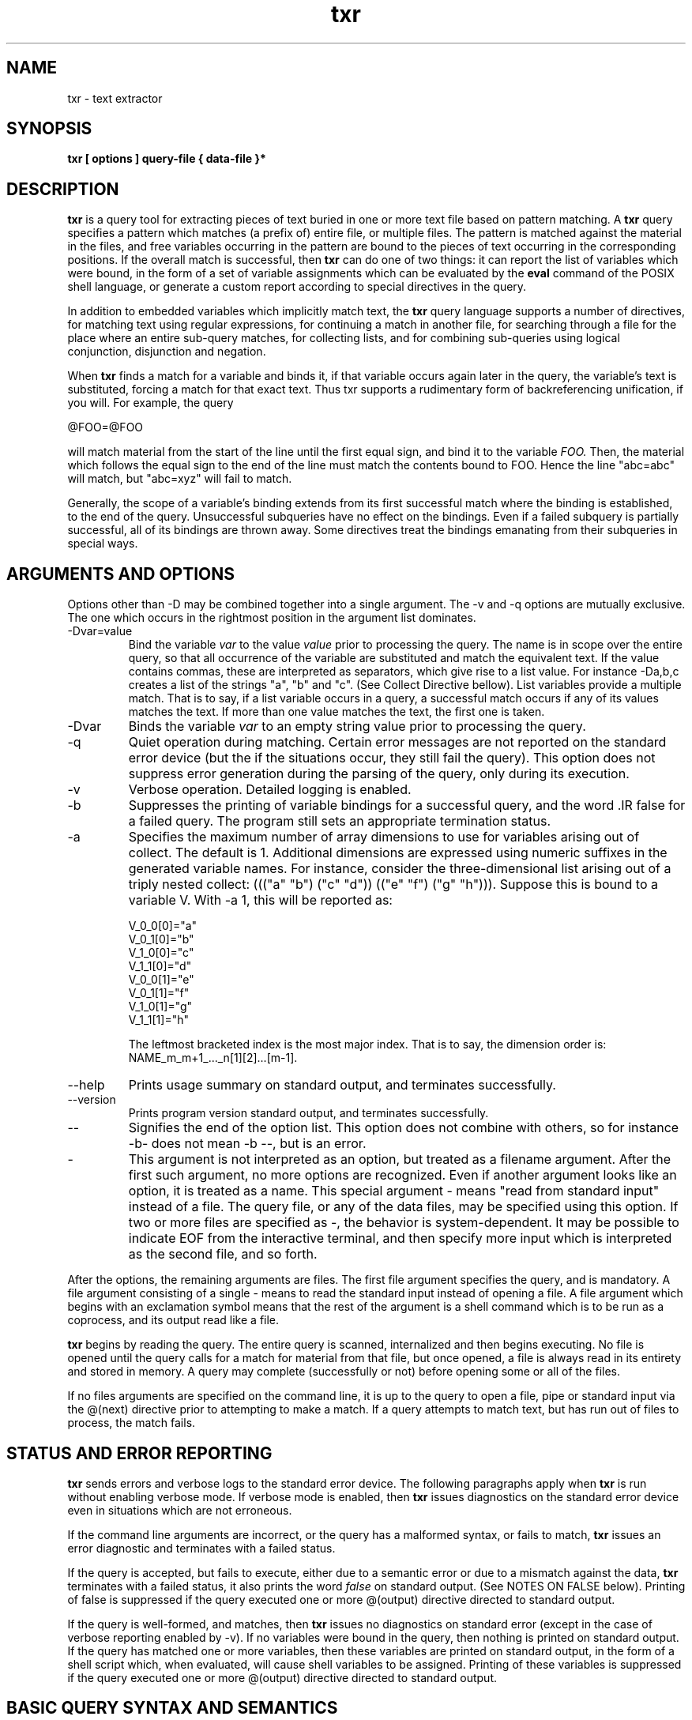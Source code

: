 .\"Copyright (C) 2009, Kaz Kylheku <kkylheku@gmail.com>.
.\"All rights reserved.
.\"
.\"BSD License:
.\"
.\"Redistribution and use in source and binary forms, with or without
.\"modification, are permitted provided that the following conditions
.\"are met:
.\"
.\"  1. Redistributions of source code must retain the above copyright
.\"     notice, this list of conditions and the following disclaimer.
.\"  2. Redistributions in binary form must reproduce the above copyright
.\"     notice, this list of conditions and the following disclaimer in
.\"     the documentation and/or other materials provided with the
.\"     distribution.
.\"  3. The name of the author may not be used to endorse or promote
.\"     products derived from this software without specific prior
.\"     written permission.
.\"
.\"THIS SOFTWARE IS PROVIDED ``AS IS'' AND WITHOUT ANY EXPRESS OR
.\"IMPLIED WARRANTIES, INCLUDING, WITHOUT LIMITATION, THE IMPLIED
.\"WARRANTIES OF MERCHANTABILITY AND FITNESS FOR A PARTICULAR PURPOSE.

.TH txr 1 2009-09-09 "txr v. 014" "Text Extraction Utility"
.SH NAME
txr \- text extractor
.SH SYNOPSIS
.B txr [ options ] query-file { data-file }*
.sp
.SH DESCRIPTION
.B txr
is a query tool for extracting pieces of text buried in one or more text
file based on pattern matching.  A
.B txr
query specifies a pattern which matches (a prefix of) entire file, or
multiple files. The pattern is matched against the material in the files, and
free variables occurring in the pattern are bound to the pieces of text
occurring in the corresponding positions. If the overall match is
successful, then
.B txr
can do one of two things: it can report the list of variables which were bound,
in the form of a set of variable assignments which can be evaluated by the
.B eval
command of the POSIX shell language, or generate a custom report according
to special directives in the query.

In addition to embedded variables which implicitly match text, the
.B txr
query language supports a number of directives, for matching text using regular
expressions, for continuing a match in another file, for searching through a
file for the place where an entire sub-query matches, for collecting lists, and
for combining sub-queries using logical conjunction, disjunction and negation.

When
.B txr
finds a match for a variable and binds it, if that variable occurs again
later in the query, the variable's text is substituted, forcing a match for
that exact text. Thus txr supports a rudimentary form of backreferencing
unification, if you will. For example, the query

  @FOO=@FOO

will match material from the start of the line until the first equal sign,
and bind it to the variable
.IR FOO.
Then, the material which follows the equal sign to the end of the line must
match the contents bound to FOO. Hence the line "abc=abc" will match, but
"abc=xyz" will fail to match.

Generally, the scope of a variable's binding
extends from its first successful match where the binding is established, to
the end of the query. Unsuccessful subqueries have no effect on the
bindings.  Even if a failed subquery is partially successful, all of its
bindings are thrown away.  Some directives treat the bindings emanating
from their subqueries in special ways.

.SH ARGUMENTS AND OPTIONS

Options other than -D may be combined together into a single argument.
The -v and -q options are mutually exclusive. The one which occurs
in the rightmost position in the argument list dominates.

.IP -Dvar=value
Bind the variable
.IR var
to the value
.IR value
prior to processing the query. The name is in scope over the entire
query, so that all occurrence of the variable are substituted and
match the equivalent text.  If the value contains commas, these
are interpreted as separators, which give rise to a list value.
For instance -Da,b,c creates a list of the strings "a", "b" and "c".
(See Collect Directive bellow). List variables provide a multiple
match. That is to say, if a list variable occurs in a query, a successful
match occurs if any of its values matches the text. If more than one
value matches the text, the first one is taken.

.IP -Dvar
Binds the variable
.IR var
to an empty string value prior to processing the query.

.IP -q
Quiet operation during matching. Certain error messages are not reported on the
standard error device (but the if the situations occur, they still fail the
query). This option does not suppress error generation during the parsing
of the query, only during its execution.

.IP -v
Verbose operation. Detailed logging is enabled.

.IP -b
Suppresses the printing of variable bindings for a successful query, and the
word .IR false for a failed query. The program still sets an appropriate
termination status.

.IP -a num
Specifies the maximum number of array dimensions to use for variables
arising out of collect. The default is 1. Additional dimensions are
expressed using numeric suffixes in the generated variable names.
For instance, consider the three-dimensional list arising out of a triply
nested collect: ((("a" "b") ("c" "d")) (("e" "f") ("g" "h"))).
Suppose this is bound to a variable V.  With -a 1, this will be
reported as:

  V_0_0[0]="a"
  V_0_1[0]="b"
  V_1_0[0]="c"
  V_1_1[0]="d"
  V_0_0[1]="e"
  V_0_1[1]="f"
  V_1_0[1]="g"
  V_1_1[1]="h"

The leftmost bracketed index is the most major index. That is to say,
the dimension order is: NAME_m_m+1_..._n[1][2]...[m-1].

.IP --help
Prints usage summary on standard output, and terminates successfully.

.IP --version
Prints program version standard output, and terminates successfully.

.IP --
Signifies the end of the option list. This option does not combine with others, so for instance -b- does not mean -b --, but is an error.

.IP -
This argument is not interpreted as an option, but treated as a filename
argument. After the first such argument, no more options are recognized. Even
if another argument looks like an option, it is treated as a name.
This special argument - means "read from standard input" instead of a file.
The query file, or any of the data files, may be specified using this option.
If two or more files are specified as -, the behavior is system-dependent.
It may be possible to indicate EOF from the interactive terminal, and
then specify more input which is interpreted as the second file, and so forth.

.PP
After the options, the remaining arguments are files. The first file argument
specifies the query, and is mandatory.  A file argument consisting of a single
- means to read the standard input instead of opening a file. A file argument
which begins with an exclamation symbol means that the rest of the argument is
a shell command which is to be run as a coprocess, and its output read like a
file.

.PP
.B txr
begins by reading the query. The entire query is scanned, internalized
and then begins executing.  No file is opened until the query calls for a match
for material from that file, but once opened, a file is always read in its
entirety and stored in memory. A query may complete (successfully or not)
before opening some or all of the files.

If no files arguments are specified on the command line, it is up to the
query to open a file, pipe or standard input via the @(next) directive
prior to attempting to make a match. If a query attempts to match text,
but has run out of files to process, the match fails.

.SH STATUS AND ERROR REPORTING
.B txr
sends errors and verbose logs to the standard error device.  The following paragraphs apply when
.B txr
is run without enabling verbose mode. If verbose mode is enabled, then
.B txr
issues diagnostics on the standard error device even in situations which are
not erroneous.

If the command line arguments are incorrect, or the query has a malformed
syntax, or fails to match,
.B txr
issues an error diagnostic and terminates with a failed status.

If the query is accepted, but fails to execute, either due to a
semantic error or due to a mismatch against the data,
.B txr
terminates with a failed status, it also prints the word
.IR false
on standard output. (See NOTES ON FALSE below).  Printing of false
is suppressed if the query executed one or more @(output) directive
directed to standard output.

If the query is well-formed, and matches, then
.B txr
issues no diagnostics on standard error (except in the case of verbose
reporting enabled by -v).  If no variables were bound in the query, then
nothing is printed on standard output.  If the query has matched one or more
variables, then these variables are printed on standard output, in the form of
a shell script which, when evaluated, will cause shell variables to be
assigned.  Printing of these variables is suppressed if the query executed one
or more @(output) directive directed to standard output.

.SH BASIC QUERY SYNTAX AND SEMANTICS

.SS Comments

A query may contain comments which are delimited by the sequence @# and
extend to the end of the line. No whitespace can occur between the @ and #.
A comment which begins on a line swallows that entire line, as well as the
newline which terminates it. In essence, the entire comment disappears.
If the comment follows some material in a line, then it does not consume
the newline. Thus, the following two queries are equivalent:

 1.  @a@# comment: match whole line against variable @a
     @# this comment disappears entirely
     @b

 2.  @a
     @b

The comment after the @a does not consume the newline, but the
comment which follows does. Without this intuitive behavior,
line comment would give rise to empty lines that must match empty
lines in the data, leading to spurious mismatches.

.SS Text

Query material which is not escaped by the special character @ is
literal text, which matches input character for character. Text which occurs at
the beginning of a line matches the beginning of a line.  Text which starts in
the middle of a line, other than following a variable, must match exactly at
the current position, where the previous match left off. Moreover, if the text
is the last element in the line, its match is anchored to the end of the line.

The semantics of text matching next to a variable is discussed in the following
section.

A query may not leave unmatched material in a line which is covered by the
query.  However, a query may leave unmatched lines.

In the following example, the query matches the text, even though
the text has an extra line.

 Query:         Four score and seven
                years ago our

 Text:          Four score and seven
                years ago our
                forefathers

In the following example, the query
.B fails
to match the text, because the text has extra material on one
line.

 Query:         I can carry nearly eighty gigs
                in my head

 Text:          I can carry nearly eighty gigs of data
                in my head

Needless to say, if the text has insufficient material relative
to the query, that is a failure also.

To match arbitrary material from the current position to the end
of a line, the "match any sequence of characters, including empty"
regular expression @/.*/ can be used. Example:

 Query:         I can carry nearly eighty gigs@/.*/

 Text:          I can carry nearly eighty gigs of data

In this example, the query matches, since the regular expression
matches the string "of data". (See Regular Expressions section below).

.SS Special Characters in Text

Control characters may be embedded directly in a query (with the exception of
newline characters). An alternative to embedding is to use escape syntax.
The following escapes are supported:

.IP @\ea
Alert character (ASCII 7, BEL).
.IP @\eb
Backspace (ASCII 8, BS).
.IP @\et
Horizontal tab (ASCII 9, HT).
.IP @\en
Line feed (ASCII 10, LF). Serves as abstract newline on POSIX systems.
.IP @\ev
Vertical tab (ASCII 11, VT).
.IP @\ef
Form feed (ASCII 12, FF). This character clears the screen on many
kinds of terminals, or ejects a page of text from a line printer.
.IP @\er
Carriage return (ASCII 13, CR).
.IP @\ee
Escape (ASCII 27, ESC)
.IP @\exHEX
A @\ex followed by a sequence of hex digits is interpreted as a hexadecimal
numeric character code. For instance @\ex41 is the ASCII character A.
.IP @\eOCTAL
A @\e followed by a sequence of octal digits (0 through 7) is interpreted
as an octal character code. For instance @\e010 is character 8, same as @\eb.
.PP

Note that if a newline is embedded into a query line with @\en, this
does not split the line into two; it's embedded into the line and
thus cannot match anything. However, @\en may be useful in the @(cat)
directive and in @(output).

.SS Variables

Much of the query syntax consists of arbitrary text, which matches file data
character for character. Embedded within the query may be variables and
directives which are introduced by a @ character.  Two consecutive @@
characters encode a literal @.

A variable matching or substitution directive is written in one of several
ways:

  @NAME
  @{NAME}
  @*NAME
  @*{NAME}
  @{NAME /RE/}
  @{NAME NUMBER}

The forms with an * indicate a long match, see Longest Match below.
The last two forms with the embedded regexp /RE/ or number have special
semantics, see Positive Match below.

The name itself may consist of any combination of one or more letters, numbers,
and underscores, and must begin with a letter or underscore.  Case is
sensitive, so that @FOO is different from @foo, which is different from @Foo.
The braces around a name can be used when material which follows would
otherwise be interpreted as being part of the name. For instance @FOO_bar
introduces the name "FOO_bar", whereas @{FOO}_bar means the variable named
"FOO" followed by the text "_bar".   There may be whitespace between the @ and
the name, or opening brace. Whitespace is also allowed in the interior of the
braces. It is not significant.

If a variable has no prior binding, then it specifies a match. The
match is determined from some current position in the data: the
character which immediately follows all that has been matched previously.
If a variable occurs at the start of a line, it matches some text
at the start of the line. If it occurs at the end of a line, it matches
everything from the current position to the end of the line.

The extent of the matched text (the text bound to the variable) is determined
by looking at what follows the variable.  A variable may be followed by a piece
of text, a regular expression directive, another variable, or nothing (i.e.
occurs at the end of a line).

If the variable is followed by nothing, the
match extends from the current position in the data, to the end of the line.
Example:

  pattern:      "a b c @FOO"
  data:         "a b c defghijk"
  result:       FOO="defghijk"

If the variable is followed by text (all non-directive material extending to
the end of the line, or to the start of another directive), then the extent of
the match is determined by searching for the first occurrence of that text
within the line, starting at the current position. The variable matches
everything between the current position and the matching position (not
including the matching position). Any whitespace which follows the
variable (and is not enclosed inside braces that surround the variable
name) is part of the text. For example:

  pattern:      "a b @FOO e f"
  data:         "a b c d e f"
  result:       FOO="c d"

In the above example, the pattern text "a b " matches the
data "a b ". So when the @FOO variable is processed, the data being
matched is the remaining "c d e f". The text which follows @FOO
is " e f". This is found within the data "c d e f" at position 3
(counting from 0).  So positions 0-2 ("c d") constitute the matching
text which is bound to FOO.

If the variable is followed by a regular expression directive,
the extent is determined by finding the closest match for the
regular expression. (See Regular Expressions section below).

.SS Consecutive Variables

If an unbound variable is followed by another unbound variable, the
combination is a semantic error which will fail the query. A
diagnostic message will be issued, unless operating in quiet mode via -q.
The reason is that there is no way to bind two consecutive variables to
an extent of text; this is an ambiguous situation, since there is no
matching criterion for dividing the text between two variables.
(In theory, a repetition of the same variable, like @FOO@FOO, could
find a solution by dividing the match extent in half, which would work
only in the case when it contains an even number of characters.
This behavior seems to have dubious value).

An unbound variable may be followed by one which is bound. The bound
variable is replaced by the text which it denotes, and the logic proceeds
accordingly.  Variables are never bound to regular expressions, so
the regular expression match does not arise in this case.
The @* syntax for longest match is available. Example:

  pattern:      "@FOO:@BAR@FOO"
  data:         "xyz:defxyz"
  result:       FOO=xyz, BAR=def

Here, FOO is matched with "xyz", based on the delimiting around the
colon. The colon in the pattern then matches the colon in the data,
so that BAR is considered for matching against "defxyz".
BAR is followed by FOO, which is already bound to "xyz".
Thus "xyz" is located in the "defxyz" data following "def",
and so BAR is bound to "def".

If an unbound variable is followed by a variable which is bound to a list, or
nested list, then each character string in the list is tried in turn to produce
a match. The first match is taken.

.SS Longest Match

The closest-match behavior for text and regular expressions can be
overridden to longest match behavior. A special syntax is provided
for this: an asterisk between the @ and the variable, e.g:

  pattern:      "a @*{FOO}cd"
  data:         "a b cdcdcdcd"
  result:       FOO="b cdcdcd"

  pattern:      "a @{FOO}cd"
  data:         "a b cdcdcd"
  result:       FOO="b "

In the former example, the match extends to the rightmost occurrence of "cd",
and so FOO receives "b cdcdcd".  In the latter example, the *
syntax isn't used, and so a leftmost match takes place. The extent
covers only the "b ", stopping at the first "cd" occurrence.

.SS Positive Match

The syntax variants

 @{NAME /RE/}
 @{NAME NUMBER}

specify a variable binding that is driven by a positive match derived
from a regular expression or character count, rather than from trailing
material (which may be regarded as a "negative" match, since the variable is
bound to material which is
.B skipped
in order to match the trailing material). In the /RE/ form, the match
extends over all characters from the current position which match
the regular expression RE.

In the NUMBER form, the match processes a field of text which
consists of the specified number of characters, which must be nonnegative
number.  If the data line doesn't have that many characters starting at the
current position, the match fails. A match for zero characters produces an
empty string.  The text which is actually matched by this construct
is all text within the specified field, but excluding leading and
trailing whitespace. If the field contains only spaces, then an empty
string is extracted.

A number is made up of digits, optionally preceded by a + or - sign.

This syntax is processed without consideration of what other
syntax follows.  A positive match may be directly followed by an unbound
variable.

.SS Regular Expressions

Like text, a regular expression (regexp) must match text in the data.  A regexp
which occurs at the beginning of a line matches the beginning of a line.  A
regexp which occurs elsewhere, other than following a variable, must match
exactly starting at the current position, where the previous match left off. A
regexp which occurs at the end of a line must match from the current position
to the end of the line.

The semantics of a regular expression which follow variables is
discussed in the preceding section Variables.

A regular expression, as a standalone directive, looks like this:

  @/RE/

where RE is regular expression syntax.
.B txr
contains an original implementation of regular expressions, which
supports the following syntax:
.IP .
matches any character.
.IP []
Character class: matches a single character, from the set specified by
the class. Supports basic regexp character class syntax; no POSIX
notation like [:digit:]. The class [a-zA-Z] means match an uppercase
or lowercase letter; the class [0-9a-f] means match a digit or
a lowercase letter, the class [^0-9] means match a non-digit, et cetera.
A ] or - can be used within a character class, but must be escaped
with a backslash. Two backslashes code for one backslash. So
for instance [\e[\e-] means match a [ or - character, [^^] means match
any character other than ^, and [\e^\e\e] means match either a ^ or a
backslash.
.IP (RE)
If RE is a regular expression, then so is (RE).
The contents of parentheses denote one regular expression unit, so that for
instance in (RE)*, the * operator applies to the entire parenthesized group.
.IP (RE)?
optionally matches the preceding regular expression (RE).
.IP (RE)+
matches the preceding expression one or more times.
.IP (RE)*
matches the preceding expression zero or more times.
.IP (RE1)(RE2)
Two consecutive regular expressions denote catenation:
the left expression must match, and then the right.

.IP (RE1)|(RE2)
matches either the expression RE1 or RE2.

.PP
Any of the special characters, including the delimiting /,  can be escaped with
a backslash to suppress its meaning and denote the character itself.

Furthermore, all of the same escapes are as described in the section Special
Characters in Text above---the difference is that in regular expressions, the @
character is not required, so for example a tab is coded as \et rather
than @\e\t.

Any escaped character which does not fall into the above escaping conventions,
or any unescaped character which is not a regular expression operator, denotes
one-position match of that character itself.

Character classes and parentheses have the highest precedence.

The postfix operators ?, + and * have the second highest precedence, and
associate left to right, so that in A+?*, the * applies to A+?, and the ?
applies to A+.

Catenation is on the next lower precedence rung, so that AB? means "match A,
and then optionally B" not "match A and B, as one optional unit".  The latter
must be written (AB)?  using parentheses to override precedence.

The disjunction operator | has the lowest precedence, lower than catenation.
Thus abc|def means "match abc, or match def". The meaning "match ab,
then c or d, then ef" must be expressed as ab(c|d)ef, or using
a character class: ab[cd]ef.

In
.b txr,
regular expression matches do not span multiple lines. There is no way
to match a newline character since it's simply not internally represented in
the data.

It's possible for a regular expression to match an empty string.
For instance, if the next input character is z, facing a
the regular expression /a?/, there is a zero-character match:
the regular expression's state machine can reach an acceptance
state without consuming any characters. Examples:

  pattern:      @A@/a?/@/.*/
  data:         zzzzz
  result:       A=""

  pattern:      @{A /a?/}@B
  data:         zzzzz
  result:       A="", B="zzzz"

  pattern:      @*A@/a?/
  data:         zzzzz
  result:       A="zzzzz"

In the first example, variable @A is followed by a regular expression
which can match an empty string. The expression faces the letter "z"
at position 0 in the data line. A zero-character match occurs there,
therefore the variable A takes on the empty string. The @/.*/ regular
expression then consumes the line.

Similarly, in the second example, the /a?/ regular expression faces
a "z", and thus yields an empty string which is bound to A. Variable
@B consumes the entire line.

The third example request the longest match for the variable binding.
Thus, a search takes place for the rightmost position where the
regular expression matches. The regular expression matches anywhere,
including the empty string after the last character, which is
the rightmost place. Thus variable A fetches the entire line.

.SS Directives

The general syntax of a directive is:

  @EXPR

where expr is a parenthesized list of subexpressions. A subexpression
is an symbol, number, string literal, character literal, regular expression, or
a parenthesized expression.  So, examples of syntactically valid directives
are:

  @(banana)

  @(a b c (d e f))

  @(  a (b (c d) (e  ) ))

  @("apple" 'b' 3)

  @(a /[a-z]*/ b)

A symbol is lexically the same thing as a variable and the same rules
apply. Tokens that look like numbers are treated as numbers.

String and character literals are delimited by double and single quotes,
respectively, and may not span multiple lines. Character literals must contain
exactly one character. Character and numeric escapes may be used within
literals to escape the quotes, and to denote control characters.

Some directives are involved in structuring the overall syntax of the query.

There are syntactic constraints that depend on the directive.  For instance the
@(next) directive can take argument material, which is everything that follows
on the same line, until the end of the line.  But @(skip) does not take
argument material.  Most directives must be the first item of a line.

A summary of the available directives follows:

.IP @(next)
Continue matching in another file.

.IP @(block)
The remaining query is treated as an anonymous or named block.
Blocks may be referenced by @(accept) and @(fail) directives.
Blocks are discussed in the section BLOCKS below.

.IP @(skip)
Treat the remaining query as a subquery unit, and search the lines of
the input file until that subquery matches somewhere.
A skip is also an anonymous block.

.IP @(trailer)
Treat the remaining query or subquery as a match for a trailing context. That
is to say, if the remainder matches, the data position is not advanced.

.IP @(some)
Match some clauses in parallel. At least one has to match.

.IP @(all)
Match some clauses in parallel. Each one must match.

.IP @(none)
Match some clauses in parallel. None must match.

.IP @(maybe)
Match some clauses in parallel, which may or may not match.
No failure occurs if none match.

.IP @(cases)
Match some clauses sequentially, stopping if one of them
matches successfully.

.IP @(define NAME ( ARGUMENTS ...))
Introduces a function. Functions are discussed in the FUNCTIONS section below.

.IP @(collect)
Search the data for multiple matches of a clause. Collect the
bindings in the clause into lists, which are output as array variables.
The @(collect) directive is line oriented. It works with a multi-line
pattern and scans line by line. A similar directive called @(coll)
works within one line.

A collect is an anonymous block.

.IP @(and)
Separator of clauses for @(some), @(all), and @(none).
Equivalent to @(or). Choice is stylistic.

.IP @(or)
Separator of clauses for @(some), @(all), and @(none).
Equivalent to @(and). Choice is stylistic.

.IP @(end)
Required terminator for @(some), @(all), @(none), @(maybe), @(cases),
@(collect), @(output), and @(repeat).

.IP @(fail)
Terminate the processing of a block, as if it were a failed match.
Blocks are discussed in the section BLOCKS below.

.IP @(accept)
Terminate the processing of a block, as if it were a successful match.
What bindings emerge may depend on the kind of block: collect
has special semantics.  Blocks are discussed in the section BLOCKS below.

.IP @(flatten)
Normalizes a set of specified variables to one-dimensional lists. Those
variables which have scalar value are reduced to lists of that value.
Those which are lists of lists (to an arbitrary level of nesting) are converted
to flat lists of their leaf values.

.IP @(merge)
Binds a new variable which is the result of merging two or more
other variables. Merging has somewhat complicated semantics.

.IP @(cat)
Decimates a list (any number of dimensions) to a string, by catenating its
constituent strings, with an optional separator string between all of the
values.

.IP @(bind)
Binds one or more variables against another variable using a structural
pattern. A limited form of unification takes place which can cause a match to
fail.

.IP @(output)
A directive which encloses an output clause in the query. An output section
does not match text, but produces text. The directives above are not
understood in an output clause.

.IP @(repeat)
A directive understood within an @(output) section, for repeating multi-line
text, with successive substitutions pulled from lists. A version @(rept)
produces repeated text within one line.

.PP

.SS The Next Directive

The next directive comes in two forms. It can occur by itself as the
only element in a query line:

  @(next)

Or it may be followed by material, which may contain variables.
All of the variables must be bound. For example:

  @(next)/path/to/@foo.txt

Both forms indicate that the remainder of the query applies
to a new file. The lone @(next) switches to the next file in the
argument list which was passed to the
.B txr
utility. The second form diverts the remainder of the query to a file whose
name is given by the trailing material, after variable substitutions are
performed.

Note that "remainder of the query" refers to the subquery in which
the next directive appears, not necessarily the entire query.

For example, the following query looks for the line starting with "xyz"
at the top of the file "foo.txt", within a some directive.
After the @(end) which terminates the @(some), the "abc" is matched in the
current file.

  @(some)
  @(next)foo.txt
  xyz@suffix
  @(end)
  abc

However, if the @(some) subquery successfully matched "xyz@suffix" within the
file foo.text,  there is now a binding for the suffix variable, which
is globally visible to the remainder of the entire query.

The @(next) directive supports the file name conventions as the command
line. The name - means standard input. Text which starts with a ! is
interpreted as a shell command whose output is read like a file.  These
interpretations are applied after variable substitution. If the file is
specified as @a, but the variable a expands to "!echo foo", then the output of
the "echo foo" command will be processed.

.SS The Skip Directive

The skip directive considers the remainder of the query as a search
pattern. The remainder is no longer required to strictly match at the
current line in the current file. Rather, the current file is searched,
starting with the current line, for the first line where the entire remainder
of the query will successfully match. If no such line is found, the skip
directive fails. If a matching position is found, the remainder of
the query is understood to be processed there.

Of course, the remainder of the query can itself contain skip directives.
Each such directive performs a recursive subsearch.

The skip directive has an optional numeric argument. The value of this
argument limits the range of lines scanned for a match. Judicious use
of this feature can improve the performance of queries.

Example: scan until "size: @SIZE" matches, which must happen within
the next 15 lines:

  @(skip 15)
  size: @SIZE

Without the range limitation skip will keep searching until it consumes
the entire input source. While sometimes this is what is intended,
often it is not. Sometimes a skip is nested within a collect, or
following another skip. For instance, consider:

  @(collect)
  begin @BEG_SYMBOL
  @(skip)
  end @BEG_SYMBOL
  @(end)

The collect iterates over the entire input. But, potentially, so does
the skip. Suppose that "begin x" is matched, but the data has no
matching "end x". The skip will search in vain all the way to the end of the
data, and then the collect will try another iteration back at the
beginning, just one line down from the original starting point.  If it is a
reasonable expectation that an "end x" occurs 15 lines of a "begin x", this can
be written instead:

  @(collect)
  begin @BEG_SYMBOL
  @(skip 15)
  end @BEG_SYMBOL
  @(end)

.SS The Trailer directive

The trailer directive introduces a trailing portion of a query or subquery
which matches input material normally, but in the event of a successful match,
does not advance the current position. This can be used, for instance, to
cause @(collect) to match partially overlapping regions.

Example:

  @(collect)
  @line
  @(trailer)
  @(skip)
  @line
  @(end)

This script collects each line which has a duplicate somewhere later
in the input. Without the @(trailer) directive, this does not work properly
for inputs like:

  111
  222
  111
  222

Without @(trailer), the first duplicate pair constitutes a match which
spans over the 222. After that pair is found, the matching continues
after the second 111.

With the @(trailer) directive in place, the collect body, on each
iteration, only consumes the lines matched prior to @(trailer).

.SS The Some, All, None and Maybe directives

These directives combine multiple subqueries, which are applied at the same position in parallel. The syntax of all three follows this example:

  @(some)
  subquery1
  .
  .
  .
  @(and)
  subquery2
  .
  .
  .
  @(and)
  subquery3
  .
  .
  .
  @(end)

The @(some), @(all) or @(none) directive must appear as the only element in a
query line. It must be followed by at least one subquery clause, and terminated
by @(end). If there are two or more subqueries, these additional clauses are
indicated by @(and) or @(or), which are interchangeable.  The @(and), @(or) and
@(end) directives also must appear as the only element in a query line.

The syntax supports arbitrary nesting. For example:

  QUERY:            SYNTAX TREE:

  @(all)            all -+
  @  (skip)              +- skip -+
  @  (some)              |        +- some -+
  it                     |        |        +- TEXT
  @  (and)               |        |        +- and
  @    (none)            |        |        +- none -+
  was                    |        |        |        +- TEXT
  @    (end)             |        |        |        +- end
  @  (end)               |        |        +- end
  a dark                 |        +- TEXT
  @(end)                 *- end

nesting can be indicated using whitespace between @ and the
directive expression. Thus, the above is an @(all) query containing a @(skip)
clause which applies to a @(some) that is followed by the the text
line "a dark". The @(some) clause combines the text line "it",
and a @(none) clause which contains just one clause consisting of
the line "was".

The semantics of the some, all, none, maybe and cases directives is:

.IP @(all)
Each of the clauses is matched at the current position. If any of the
clauses fails to match, the directive fails (and thus does not produce
any variable bindings).

.IP @(some)
Each of the clauses is matched at the current position. If any
of the clauses succeed, the directive succeeds. The bindings from
all successful clauses are retained.

.IP @(none)
Each of the clauses is matched at the current position. The
directive succeeds only if all of the clauses fail. If
any clause succeeds, the directive fails. Thus, this
directive never produces variable bindings.

.IP @(maybe)
Each of the clauses is matched at the current position.
The directive succeeds even if all of the clauses fail.
Whatever bindings are found in any of the clauses are
retained.

.IP @(cases)
The clauses are matched, in order, at the current position.
If any clause matches, the matching stops and the bindings
collected from that clause are retained. Any remaining clauses
after that one are not processed. If no clause matches, the
directive fails, and produces no bindings.

When a @(some), @(all), or @(cases) directive matches successfully, or a
@(maybe) directive matches in at least one of its clauses, the query advances
by the greatest number of lines matched in any of the subclauses. For instance
if there are two subclauses, and one of them matches three lines, but the other
one matches five lines, then the overall clause is considered to have made a
five line match at its position. If more directives follow, they begin matching
five lines down from that position.

.SS The Collect Directive

The syntax of the collect directive is:

  @(collect)
  ... lines of subquery
  @(end)

or with an until clause:

  @(collect)
  ... lines of subquery: main clause
  @(until)
  ... lines of subquery: until clause
  @(end)


The subquery is matched repeatedly, starting at the current line.
If it fails to match, it is tried starting at the subsequent line.
If it matches successfully, it is tried at the line following the
entire extent of matched data, if there is one. Thus, the collected regions do
not overlap.

The collect as a whole always succeeds, even if the subquery does not match at
any position, and even if the until clause does not match. That is to say, a
query will never fail for the reason that a collect didn't collect anything.

If no until clause is specified, the collect is unbounded. It consumes the entire data file. If any query material follows such the collect clause, it will
fail if it tries to match anything in the current file; but of course, it
is possible to continue matching in another file by means of @(next).

If an until clause is specified, the collection stops when that clause matches
at the current position. When an until clause matches at a position,
no bindings are collected at that position, even if the main clause
matches at that position also. Moreover, the position is not advanced.
The remainder of the query begins matching at that position.

Example:

  Query:        @(collect)
                @a
                @(until)
                42
                @(end)

  Data:         1
                2
                3
                42
                5
                6

  Output:       a[0]="1"
                a[1]="2"
                a[2]="3"

The line 42 is not collected, even though it matches @a.

The binding variables within the clause of a collect are treated specially.
The multiple matches for each variable are collected into lists,
which then appear as array variables in the final output.

Example:

  Query:        @(collect)
                @a:@b:@c
                @(end)

  Data:         John:Doe:101
                Mary:Jane:202
                Bob:Coder:313

  Output:
                a[0]="John"
                a[1]="Mary"
                a[2]="Bob"
                b[0]="Doe"
                b[1]="Jane"
                b[2]="Coder"
                c[0]="101"
                c[1]="202"
                c[2]="313"

The query matches the data in three places, so each variable becomes
a list of three elements, reported as an array.

Variables with list bindings may be referenced in a query. They denote a
multiple match. The -D command line option can establish a one-dimensional
list binding.

Collect clauses may be nested.   Variable matches collated into lists in an
inner collect, are again collated into nested lists in the outer collect.
Thus an unbound variable wrapped in N nestings of @(collect) will
be an N-dimensional list. A one dimensional list is a list of strings;
a two dimensional list is a list of lists of strings, etc.

It is important to note that the variables which are bound within the main
clause of a collect---i.e. the variables which are subject to
collection---appear, within the collect, as normal one-value bindings. The
collation into lists happens outside of the collect. So for instance in the
query:

 @(collect)
 @x=@x
 @(end)

The left @x establishes a binding for some material preceding an equal sign.
The right @x refers to that binding. The value of @x is different in each
iteration, and these values are collected. What finally comes out of the
collect clause is list variable called x which holds each value that
was ever instantiated under that name within the collect clause.

Also note that the until clause has visibility over the bindings
established in the main clause. This is true even in the terminating
case when the until clause matches, and the bindings of the main clause
are discarded.

.SS The Coll Directive

The coll directive is a kind of miniature version of the collect directive.
Whereas the collect directive works with multi-line clauses on line-oriented
material, coll works within a single line. With coll, it is possible to
recognize repeating regularities within a line and collect lists.

Regular-expression based Positive Match variables work well with coll.

Example: collect a comma-separated list, terminated by a space.

  pattern:  @(coll)@{A /[^, ]+/}@(until) @(end)@B
  data:     foo,bar,xyzzy blorch
  result:   A[0]="foo"
            A[1]="bar"
            A[2]="xyzzy"
            B=blorch

Here, the variable A is bound to tokens which match the regular
expression /[^, ]+/: non-empty sequence of characters other than commas or
spaces.

Like its big cousin, the coll directive searches for matches.  If no match
occurs at the current character position, it tries at the next character
position. Whenever a match occurs, it continues at the character position which
follows the last character of the match, if such a position exists.

If not bounded by an until clause, it will exhaust the entire line.  If the
until clause matches, then the collection stops at that position,
and any bindings from that iteration are discarded.

Coll clauses nest, and variables bound within a coll are available to within
the rest of the coll clause, including the until clause, and appear as single
values.  The final list aggregation is only visible after the coll clause.

The behavior of coll is troublesome, when delimited variables are used,
because in text file formats, the material which separates items is not
repeated after the last item. For instance, a comma-separated list usually
not appear as "a,b,c," but rather "a,b,c". There might not be any explicit
termination---the last item might be at the very end of the line.

So for instance, the following result is not satisfactory:

  pattern:      @(coll)@a @(end)
  data:         1 2 3 4 5
  result:       a[0]="1"
                a[1]="2"
                a[2]="3"
                a[3]="4"

What happened to the 5? After matching "4 ", coll continues to look for
matches. It tries "5", which does not match, because it is not followed by a
space. Then the line is consumed.  So in this sequence, a valid item is either
followed by a space, or by nothing. So it is tempting to try this:

  pattern:      @(coll)@a@/ ?/@(end)
  data:         1 2 3 4 5
  result:       a[0]=""
                a[1]=""
                a[2]=""
                a[3]=""
                a[4]=""
                a[5]=""
                a[6]=""
                a[7]=""
                a[8]=""

however, the problem is that the regular expression / ?/ (match either a space
or nothing), matches at any position.  So when it is used as a variable
delimiter, it matches at the current position, which binds the empty string to
the variable, the extent of the match being zero. In this situation, the coll
directive proceeds character by character. The solution is to use
positive matching: specify the regular expression which matches the item,
rather than a trying to match whatever follows.  The collect directive will
recognize all items which match the regular expression.

  pattern:      @(coll)@{a /[^ ]+/}@(end)
  data:         1 2 3 4 5
  result:       a[0]="1"
                a[1]="2"
                a[2]="3"
                a[3]="4"
                a[4]="5"

The until clause can specify a pattern which, when recognized, terminates
the collection. So for instance, suppose that the list of items may
or may not be terminated by a semicolon. We must exclude
the semicolon from being a valid character inside an item, and
add an until clause which recognizes a semicolon:

  pattern:      @(coll)@{a /[^ ;]+/}@(until);@(end);

  data:         1 2 3 4 5;
  result:       a[0]="1"
                a[1]="2"
                a[2]="3"
                a[3]="4"
                a[4]="5"

  data:         1 2 3 4 5;
  result:       a[0]="1"
                a[1]="2"
                a[2]="3"
                a[3]="4"
                a[4]="5"

Semicolon or not, the items are collected properly.

Note that the @(end) is followed by a semicolon. That's because
when the @(until) clause meets a match, the matching material
is not consumed.

.SS The Flatten Directive.

The flatten directive can be used to convert variables to one dimensional
lists. Variables which have a scalar value are converted to lists containing
that value. Variables which are multidimensional lists are flattened to
one-dimensional lists.

Example (without @(flatten))

  pattern:      @b
                @(collect)
                @(collect)
                @a
                @(end)
                @(end)

  data:         0
                1
                2
                3
                4
                5

  result:       b="0"
                a_0[0]="1"
                a_1[0]="2"
                a_2[0]="3"
                a_3[0]="4"
                a_4[0]="5"

Example (with flatten):

  pattern:      @b
                @(collect)
                @(collect)
                @a
                @(end)
                @(end)
                @(flatten a b)

  data:         0
                1
                2
                3
                4
                5

  result:       b[0]="0"
                a[0]="1"
                a[1]="2"
                a[2]="3"
                a[3]="4"
                a[4]="5"


.SS The Cat Directive

The @(cat) directive converts a list variable into a single
piece of text. Optionally, a separating piece of text can be inserted
in between the elements. This piece is written to the right of
the @(cat) directive, and spans to the end of the line. It may
contain variable substitutions.

Example:

  pattern:      @(coll)@{a /[^ ]+/}@(end)
                @(cat a):
  data:         1 2 3 4 5
  result:       a="1:2:3:4:5"


.SS The Bind Directive

The @(bind) directive is a kind of pattern match, which matches one or more
variables on the left hand side to the value of a variable on the right hand
side.  The right hand side variable must have a binding, or else the directive
fails. Any variables on the left hand side which are unbound receive a matching
piece of the right hand side value. Any variables on the left which are already
bound must match their corresponding value, or the bind fails. Any variables
which are already bound and which do match their corresponding value remain
unchanged (the match can be inexact).

The simplest bind is of one variable against itself, for instance bind A
against A:

  @(bind A A)

This will fail if A is not bound, (and complain loudly). If A is bound, it
succeeds, since A matches A.

The next simplest bind binds one variable to another:

  @(bind A B)

Here, if A is unbound, it takes on the same value as B. If A is bound, it has
to match B, or the bind fails. Matching means that either

- A and B are the same text
- A is text, B is a list, and A occurs within B.
- vice versa: B is text, A is a list, and B occurs within A.
- A and B are lists and are either identical, or one is
  found as substructure within the other.

The right hand side does not have to be a variable. It may be some other
object, like a string, or list of strings, et cetera. For instance

  @(bind A "ab\tc")

will bind the string "ab\tc" (the letter a, b, a tab character, and c)
to the variable A if A is unbound. If A is bound, this will fail unless
A already contains an identical string.

The left hand side of a bind can be a nested list pattern containing variables.
The last item of a list at any nesting level can be preceded by a dot, which
means that the variable matches the rest of the list from that position.

Example: suppose that the list A contains ("now" "now" "brown" "cow"). Then the
directive @(bind (H N . C) A), assuming that H, N and C are unbound variables,
will bind H to "how", N to "now", and C to the remainder of the list ("brown"
"cow").

Example: suppose that the list A is nested to two dimensions and  contains
(("how" "now") ("brown" "cow")). Then @(bind ((H N) (B C)) A)
binds H to "how", N to "now", B to "brown" and C to "cow".

The dot notation may be used at any nesting level. it must be preceded and
followed by a symbol: the forms (.) (. X) and (X .) are invalid.

.SH BLOCKS

.SS Introduction

Blocks are sections of a query which are denoted by a name. Blocks denoted by
the name nil are understood as anonymous.

The @(block NAME) directive introduces a named block, except when the name is
the word nil.  The @(block) directive introduces an unnamed block, equivalent
to @(block nil).

The @(skip) and @(collect) directives introduce implicit anonymous blocks,
as do function bodies.

.SS Block Scope

The names of blocks are in a distinct namespace from the variable binding
space. So @(block foo) has no interaction with the variable @foo.

A block extends from the @(block ...) directive which introduces it,
to the end of the subquery in which that directive is contained. For instance:

  @(some)
  abc
  @(block foo)
  xyz
  @(end)

Here, the block foo occurs in a @(some) clause, and so it extends to the @(end)
which terminates that clause.  After that @(end), the name foo is not
associated with a block (is not "in scope"). A block which is not contained in
any subquery extends to the end of the overall query.  Blocks are never
terminated by @(end).

The implicit anonymous blocks introduced by @(skip) has the same scope
as the @(skip): it extends over all of the material which follows the skip, to the end of the containing subquery.

The scope of the implicit anonymous block introduced by @(collect) spans only
that collect coincides with the scope of that collect: from the @(collect)
to its matching @(end).

.SS Block Nesting

Blocks may nest, and nested blocks may have the same names as blocks in
which they are nested. For instance:

  @(block)
  @(block)
  ...

is a nesting of two anonymous blocks, and

  @(block foo)
  @(block foo)

is a nesting of two named blocks which happen to have the same name.
When a nested block has the same name as an outer block, it creates
a block scope in which the outer block is "shadowed"; that is to say,
directives which refer to that block name within the nested block refer to the
inner block, and not to the outer one.

A more complicated example of nesting is:

  @(skip)
  abc
  @(block)
  @(some)
  @(block foo)
  @(end)

Here, the @(skip) introduces an anonymous block. The explicit anonymous
@(block) is nested within skip's anonymous block and shadows it.
The foo block is nested within both of these.

.SS Block Semantics

A block normally does nothing. The query material in the block is evaluated
normally. However, a block serves as a termination point for @(fail) and
@(accept) directives which are in scope of that block and refer to it.

The precise meaning of these directives is:

.IP @(fail\ NAME)

Immediately terminate the enclosing query block called NAME, as if that block failed to match anything. If more than one block by that name encloses
the directive, the inner-most block is terminated. No bindings
emerge from a failed block.

.IP @(fail)

Immediately terminate the innermost enclosing anonymous block, as if
that block failed to match.

If the implicit block introduced by @(skip) is terminated in this manner,
this has the effect of causing the skip itself to fail. I.e. the behavior
is as if skip search did not find a match for the trailing material,
except that it takes place prematurely (before the end of the available
data source is reached).

If the implicit block associated with a @(collect)  is terminated this way,
then the entire collect fails. This is a special behavior, because a
collect normally does not fail, even if it matches and collects nothing!

To prematurely terminate a collect by means of its anonymous block, without
failing it, use @(accept).

.IP @(accept\ NAME)

Immediately terminate the enclosing query block called NAME, as if that block
successfully matched. If more than one block by that name encloses the
directive, the inner-most block is terminated.  Any bindings established within
that block until this point emerge from that block.

.IP @(accept)

Immediately terminate the innermost enclosing anonymous block, as if
that block successfully matched. Any bindings established within
that block until this point emerge from that block.

If the implicit block introduced by @(skip) is terminated in this manner,
this has the effect of causing the skip itself to succeed, as if
all of the trailing material successfully matched.

If the implicit block associated with a @(collect)  is terminated this way,
then the collection stops. All bindings collected in the current iteration of
the collect are discarded. Bindings collected in previous iterations are
retained, and collated into lists in accordance with the semantics of collect.

Example: alternative way to @(until) termination:

  @(collect)
  @  (maybe)
  ---
  @  (accept)
  @  (end)
  @LINE
  @(end)

This query will collect entire lines into a list called LINE. However,
if the line --- is matched (by the embedded @(maybe)), the collection
is terminated. Only the lines up to, and not including the --- line,
are collected. The effect is identical to:

  @(collect)
  @LINE
  @(until)
  ---
  @(end)

The difference (not relevant in these examples) is that the until clause has
visibility into the bindings set up by the main clause.

However, the following example has a different meaning:

  @(collect)
  @LINE
  @  (maybe)
  ---
  @  (accept)
  @  (end)
  @(end)

Now, lines are collected until the end of the data source, or until a line is
found which is followed by a --- line. If such a line is found,
the collection stops, and that line is not included in the collection!
The @(accept) terminates the process of the collect body, and so the
action of collecting the last @LINE binding into the list is not performed.

.SS Data Extent of Terminated Blocks

A query block may have matched some material prior to being terminated by
accept. In that case, it is deemed to have only matched that material,
and not any material which follows. This may matter, depending on the context
in which the block occurs.

Example:

  Query:        @(some)
                @(block foo)
                @first
                @(accept foo)
                @ignored
                @(end)
                @second

  Data:         1
                2
                3

  Output:       first="1"
                second="2"

At the point where the accept occurs, the foo block has matched the first line,
bound the text "1" to the variable @first. The block is then terminated.
Not only does the @first binding emerge from this terminated block, but
what also emerges is that the block advanced the data past the first line to
the second line. So next, the @(some) directive ends, and propagates the
bindings and position. Thus the @second which follows then matches the second
line and takes the text "2".

In the following query, the foo block occurs inside a maybe clause.
Inside the foo block there is a @(some) clause. Its first subclause
matches variable @first and then terminates block foo. Since block foo is
outside of the @(some) directive, this has the effect of terminating the
@(some) clause:

  Query:        @(maybe)
                @(block foo)
                @  (some)
                @first
                @  (accept foo)
                @  (or)
                @one
                @two
                @three
                @four
                @  (end)
                @(end)
                @second

  Data:         1
                2
                3
                4
                5

  Output:       first="1"
                second="2"

The second clause of the @(some) directive, namely:

  @one
  @two
  @three
  @four

is never processed. The reason is that subclauses are processed in top
to bottom order, but the processing was aborted within the
first clause the @(accept foo). The @(some) construct never had the
opportunity to match four lines.

If the @(accept foo) line is removed from the above query, the output
is different:

  Query:        @(maybe)
                @(block foo)
                @  (some)
                @first
                @#          <--  @(accept foo) removed from here!!!
                @  (or)
                @one
                @two
                @three
                @four
                @  (end)
                @(end)
                @second

  Data:         1
                2
                3
                4
                5

  Output:       first="1"
                one="1"
                two="2"
                three="3"
                four="4"
                second="5"

Now, all clauses of the @(some) directive have the opportunity to match.
The second clause grabs four lines, which is the longest match.
And so, the next line of input available for matching is 5, which goes
to the @second variable.

.SH FUNCTIONS

.SS Introduction

.B txr
functions allow a query to be structured to avoid repetition.
On a theoretical note, because
.B txr
functions support recursion, functions enable txr to match some
kinds of patterns which exhibit self-embedding, or nesting,
and thus cannot be matched by a regular language.

Functions in
.B txr
are not exactly like functions in mathematics or functional languages, and are
not like procedures in imperative programming languages. They are not exactly
like macros either. What it means for a
.B txr
function to take arguments and produce a result is different from
the conventional notion of a function.

A
.B txr
function may have one or more parameters. When such a function is invoked, an
argument must be specified for each parameter.  However, a special behavior is
at play here. Namely, some or all of the argument expressions may be unbound
variables.  In that case, the corresponding parameters behave like unbound
variables also.  Thus
.B txr
function calls can transmit the "unbound" state from argument to parameter.

It should be mentioned that functions have access to all bindings that are
visible in the caller; functions may refer to variables which are not
mentioned in their parameter list.

With regard to returning,
.B txr
functions are also unconventional. If the function fails, then the function
call is considered to have failed. The function call behaves like a kind of
match; if the function fails, then the call is like a failed match.

When a function call succeeds, then the bindings emanating from that function
are processed specially. Firstly, any bindings for variables which do not
correspond to one of the function's parameters are thrown away. Functions may
internally bind arbitrary variables in order to get their job done, but only
those variables which are named in the function argument list may propagate out
of the function call.  Thus, a function with no arguments can only indicate
matching success or failure, but not produce any bindings. Secondly,
variables do not propagate out of the function directly, but undergo
a renaming. For each parameter which went into the function as an unbound
variable (because its corresponding argument was an unbound variable),
if that parameter now has a value, that value is bound onto the corresponding
argument.

Example:

  @(define collect_words (list))
  @(coll)@{list /[^ \t]/}@(end)
  @(end)

The above function "collect_words" contains a query which collects words from a
line (sequences of characters other than space or tab), into the list variable
called "list".  This variable is named in the parameter list of the function,
therefore, its value, if it has one, is permitted to escape from the function
call.

Suppose the input data is:

  Fine summer day

and the function is called like this:

  @(collect_words wordlist)

The result is:

  wordlist[0]=Fine
  wordlist[1]=summer
  wordlist[1]=day

How it works is that in the function call @(collect_words wordlist),
"wordlist" is an unbound variable. The parameter corresponding to that
unbound variable is the parameter "list". Therefore, that parameter
is unbound over the body of the function.  The function body collects the
words of "Fine summer day" into the variable "list", and then
yields the that binding.   Then the function call completes by
noticing that the function parameter "list" now has a binding, and
that the corresponding argument "wordlist" has no binding. The binding
is thus transferred to the "wordlist" variable.  After that, the
bindings produced by the function are thrown away. The only enduring
effects are:

.IP -
the function matched and consumed some input; and

.IP -
the function succeeded; and

.IP -
the wordlist variable now has a binding.
.PP

Another way to understand the parameter behavior is that function
parameters behave like proxies which represent their arguments.  If an argument
is an established value, such as a character string or bound variable, the
parameter is a proxy for that value and behaves just like that value. If an
argument is an unbound variable, the function parameter acts as a proxy
representing that unbound variable. The effect of binding the proxy is
that the variable becomes bound, an effect which is settled when the
function goes out of scope.

Within the function, both the original variable and the proxy are
visible simultaneously, and are independent.  What if a function binds both of
them? Suppose a function has a parameter called P, which is called
with an argument A, and then in the function @A and @P are bound.  This is
permitted, and they can even be bound to different values.  However, when the
function terminates, the local binding of A simply disappears (because,
remember, the symbol A is not a member of the list of parameters).
Only the value bound to P emerges, and is bound to A, which still appears
unbound at that point.

.SS Definition Syntax

A function definition begins with a @(define ...) directive which must be the
only element in its line. The define must be followed by a symbol, which is the
name of the function being defined. After the symbol, there is a parenthesized
optional argument list. If there is no such list, or if the list is specified
as () or the symbol "nil" then the function has no parameters. Examples of
valid define syntax are:

  @(define foo)
  @(define bar ())
  @(define match (a b c))

The define directive may be followed directly by the @(end) directive,
also on a line by itself, in which case the function has an empty body.
Or it may be followed by one or more query lines and then @(end).
What is between a @(define ...) and its matching @(end) constitutes the
function body.

Functions may be nested within function bodies. Such local functions have
dynamic scope. They are visible in the function body in which they are defined,
and in any functions invoked from that body.

The body of a function is an anonymous block. (See BLOCKS above).

The following trivial function b produces no bindings and has a body which
simply matches the line "begin".

 @(define b)
 begin
 @(end)

Thus the call:

 @(b)

matches an input line "begin".

.SS Call Syntax

A function is invoked by compound directive whose first symbol is the name of
that function. Additional elements in the directive are the arguments.
Arguments may be symbols, or other objects like string and character
literals.

Example:

 Query:         @(define pair (a b))
                @a @b
                @(end)
                @(pair first second)
                @(pair "ice" cream)

 Data:          one two
                ice milk

 Output:        first="one"
                second="two"
                cream="milk"

The first call to the function takes the line "one two". The parameter "a"
takes "one" and parameter b takes "two". These are rebound to the arguments
first and second. The second call to the function binds the a parameter
to the word "ice", and the b is unbound, because the
corresponding argument "cream" is unbound. Thus inside the function, @a
is forced to match "ice". Then a space is matched and @b collects the text
"milk". When the function returns, the unbound "cream" variable gets this value.

If a symbol occurs multiple times in the argument list, it constrains
both parameters to bind to the same value. That is to say, all parameters
which, in the body of the function, bind a value, and which are all derived
from the same argument symbol must bind to the same value. This is settled when
the function terminates, not while it is matching. Example:

 Query:         @(define pair (a b))
                @a @b
                @(end)
                @(pair same same)

 Data:          one two

 Output:        [query fails, prints "false"]

.SS Nested Functions

Function definitions may appear in a function. Such definitions
are visible in all functions which are invoked from the body
(and not necessarily enclosed in the body). In other words, the
scope is dynamic, not lexical.  Inner definitions shadow outer
definitions. This means that a caller can redirect the function
calls that take place in a callee, by defining local functions
which capture the references.

Example:

  Query:        @(define which)
                @  (fun)
                @(end)
                @(define fun)
                @  (output)
                toplevel fun!
                @  (end)
                @(end)
                @(define callee)
                @  (define fun)
                @    (output)
                local fun!
                @    (end)
                @  (end)
                @  (which)
                @(end)
                @(callee)
                @(which)

   Output:      local fun!
                toplevel fun!

Here, the function "which" is defined which calls "fun".
A toplevel definition of "fun" is introduced which
outputs "toplevel fun!". Then, within the func
The function "callee" provides its own local definition
of "fun" which outputs "local fun!" before calling "which".
When callee is invoked, it calls @(which), whose @(fun) call is routed to
callee's local definition.  When @(which) is called directly from the top
level, its @(fun) call goes to the toplevel definition.

.SH OUTPUT

A
.B txr
query may perform custom output. Output is performed by @(output) clauses,
which may be embedded anywhere in the query, or placed at the end.  Output
occurs as a side effect of producing a part of a query which contains an
@(output) directive, and is executed even if that part of the query ultimately
fails to find a match. Thus output can be useful for debugging.
An output clause specifies that its output goes to a file, pipe, or (by
default) standard output. If any output clause is executed whose destination is
standard output,
.B txr
makes a note of this, and later, just prior to termination, suppresses the
usual printing of the variable bindings or the word false.

.SS The Output Directive

The syntax of the @(output) directive is:

  @(output)...optional destination...
  .
  . one or more output directives or lines
  .
  @(end)

The optional destination is a filename, the special name, - which
redirects to standard output, or a shell command preceded by the ! symbol.
Variables are substituted in the directive.

.SS Output Text

Text in an output clause is not matched against anything, but is output
verbatim to the destination file, device or command pipe.

.SS Output Variables

Variables occurring in an output clause do not match anything, but instead their
contents are output. A variable being output must be a simple string, not a
list. Lists may be output within @(repeat) or @(rep) clauses. A list variable
must be wrapped in as many nestings of these clauses as it has dimensions.  For
instance, a two-dimensional list may be mentioned in output if it is inside a
@(rep) or @(repeat) clause which is itself wrapped inside another @(rep) or
@(repeat) clause.

In an output clause, the @{NAME NUMBER} variable syntax generates fixed-width
field, which contains the variable's text.  The absolute value of the
number specifies the field width. For instance -20 and 20 both specify a field
width of twenty.  If the text is longer than the field, then it overflows the
field. If the text is shorter than the field, then it is left-adjusted within
that field, if the width is specified as a positive number, and right-adjusted
if the width is specified as negative.

.SS The Repeat Directive

The repeat directive is generates repeated text from a ``boilerplate'',
by taking successive elements from lists. The syntax of repeat is
like this:

  @(repeat)
  .
  .
  main clause material, required
  .
  .
  special clauses, optional
  .
  .
  @(end)

Repeat has four types of special clauses, any of which may be
specified with empty contents, or omitted entirely. They are explained
below.

All of the material in the main clause and optional clauses
is examined for the presence of variables.  If none of the variables
hold lists which contain at least one item, then no output is performed,
(unless the repeat specifies an @(empty) clause, see below).
Otherwise, among those variables which contain non-empty lists, repeat finds
the length of the longest list. This length of this list determines the number
of repetitions, R.

If the repeat contains only a main clause, then the lines of this clause is
output R times. Over the first repetition, all of the variables which, outside
of the repeat, contain lists are locally rebound to just their first item. Over
the second repetition, all of the list variables are bound to their second
item, and so forth. Any variables which hold shorter lists than the longest
list eventually end up with empty values over some repetitions.

Example: if the list A holds "1", "2" and "3"; the list B holds "A", "B";
and the variable C holds "X", then

  @(repeat)
  >> @C
  >> @A @B
  @(end)

will produce three repetitions (since there are two lists, the longest
of which has three items). The output is:

  >> X
  >> 1 A
  >> X
  >> 2 B
  >> X
  >> 3

The last line has a trailing space, since it is produced by "@A @B",
where @B has an empty value. Since C is not a list variable, it
produces the same value in each repetition.

The special clauses are:

.IP @(single)
If the repeat produces exactly one repetition, then the contents of this clause
are processed for that one and only repetition, instead of the main clause
or any other clause which would otherwise be processed.

.IP @(first)
The body of this clause specifies an alternative body to be used for the first
repetition, instead of the material from the main clause.

.IP @(last)
The body of this clause is used instead of the main clause for the last
repetition.

.IP @(empty)
If the repeat produces no repetitions, then the body of this clause is output.
If this clause is absent or empty, the repeat produces no output.

.PP
The precedence among the clauses which take an iteration is:
single > first > last > main.   That is if two or more of these clauses
can apply to a repetition, then the leftmost one in this precedence list
applies. For instance, if there is just a single repetition, then any of these
special clause types can apply to that repetition, since it is the only
repetition, as well as the first and last one. In this situation, if
there is a single clause present, then the repetition is processed
using that clause. Otherwise, if there is a first clause present, that
clause is used. Failing that, a last clause applies. Only if none of these
clauses are present will the repetition be processed using the main clause.

.SS Nested Repeats

If a repeat clause encloses variables which holds multidimensional lists,
those lists require additional nesting levels of repeat (or rep).
It is an error to attempt to output a list variable which has not been
decimated into primary elements via a repeat construct.

Suppose that a variable X is two-dimensional (contains a list of lists).  X
must be twice nested in a repeat. The outer repeat will walk over the lists
contained in X. The inner repeat will walk over the elements of each of these
lists.

A nested repeat may be embedded in any of the clauses of a repeat,
not only the main clause.

.SS The Rep Directive

The @(rep) directive is similar to @(repeat), but whereas @(repeat) is line
oriented, @(rep) generates material within a line. It has all the same clauses,
but everything is specified within one line:

  @(rep)... main material ... .... special clauses ...@(end)

More than one @(rep) can occur within a line, mixed with other material.
A @(rep) can be nested within a @(repeat) or within another @(rep).

.SS Repeat and Rep Examples

Example 1: show the list L in parentheses, with spaces between
the elements, or the symbol NIL if the list is empty:

  @(output)
  @(rep)@L @(single)(@L)@(first)(@L @(last)@L)@(empty)NIL@(end)
  @(end)

Here, the @(empty) clause specifies NIL. So if there are no repetitions,
the text NIL is produced. If there is a single item in the list L,
then  @(single)(@L) produces that item between parentheses.  Otherwise
if there are two or more items, the first item is produced with
a leading parenthesis followed by a space by @(first)(@L , and
the last item is produced with a closing parenthesis: @(last)@L).
All items in between are emitted with a trailing space by
the main clause: @(rep)@L .

Example 2: show the list L like Example 1 above, but the empty list is ().

  @(output)
  (@(rep)@L @(last)@L@(end))
  @(end)

This is simpler. The parentheses are part of the text which
surrounds the @(rep) construct, produced unconditionally.
If the list L is empty, then @(rep) produces no output, resulting in ().
If the list L has one or more items, then they are produced with
spaces each one, except the last which has no space.
If the list has exactly one item, then the @(last) applies to it
instead of the main clause: it is produced with no trailing space.

.SH NOTES ON FALSE

The reason for printing the word
.IR false
on standard output when
a query doesn't match, in addition to returning a failed termination
status, is that the output of
.B txr
may be collected by a shell script, by the application of eval to command
substitution syntax. Printing
.IR false
will cause eval to evaluate the
.IR false
command, and thus failed status will propagate from the eval
itself.   The eval command conceals the termination status of a
program run via command substitution.  That is to say, if a program
fails, without producing output, its output is substituted into the eval
command which then succeeds, masking the failure of the program. For example:

  eval "$(false)"

appears successful: the false utility indicates a failed status, but
produces no output. Eval evaluates an empty script and reports success;
the failed status of the false program is forgotten.
Note the difference between the above and this:

  eval "$(echo false)"

This command has a failed status. The echo prints the word false and succeeds;
this false word is then evaluated as a script, and thus interpreted as the
false command which fails. This failure
.B is
propagated as the result of the eval
command.
